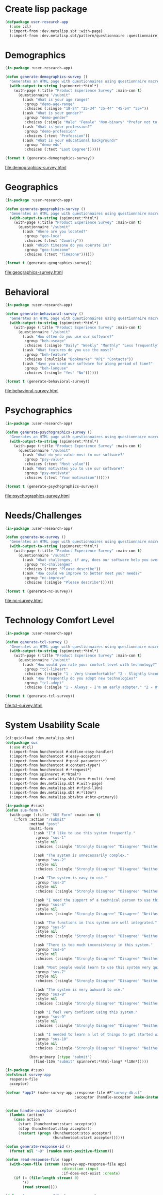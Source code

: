* Create lisp package

#+begin_src lisp
  (defpackage user-research-app
    (:use :cl)
    (:import-from :dev.metalisp.sbt :with-page)
    (:import-from :dev.metalisp.sbt/pattern/questionnaire :questionnaire))
#+end_src

#+RESULTS:
: #<PACKAGE "USER-RESEARCH-APP">

* Demographics

#+name: demographics-survey
#+begin_src lisp :results output file :file-ext html
  (in-package :user-research-app)

  (defun generate-demographics-survey ()
    "Generates an HTML page with questionnaires using questionnaire macros."
    (with-output-to-string (spinneret:*html*)
      (with-page (:title "Product Experience Survey" :main-con t)
        (questionnaire "/submit"
          (:ask "What is your age range?"
           :group "demo-age-range"
           :choices (:single "18-24" "25-34" "35-44" "45-54" "55+"))
          (:ask "What is your gender?"
           :group "demo-gender"
           :choices (:single "Male" "Female" "Non-binary" "Prefer not to say" "Other" :text "Other"))
          (:ask "What is your profession?"
           :group "demo-profession"
           :choices (:text "Profession"))
          (:ask "What is your educational background?"
           :group "demo-edu"
           :choices (:text "Last Degree"))))))

  (format t (generate-demographics-survey))
#+end_src

#+RESULTS: demographics-survey
[[file:demographics-survey.html]]

* Geographics

#+name: geographics-survey
#+begin_src lisp :results output file :file-ext html
  (in-package :user-research-app)

  (defun generate-geographics-survey ()
    "Generates an HTML page with questionnaires using questionnaire macros."
    (with-output-to-string (spinneret:*html*)
      (with-page (:title "Product Experience Survey" :main-con t)
        (questionnaire "/submit"
          (:ask "Where are you located?"
           :group "geo-loca"
           :choices (:text "Country"))
          (:ask "Which timezone do you operate in?"
           :group "geo-timezone"
           :choices (:text "Timezone"))))))

  (format t (generate-geographics-survey))
#+end_src

#+RESULTS: geographics-survey
[[file:geographics-survey.html]]

* Behavioral

#+name: behavioral-survey
#+begin_src lisp :results output file :file-ext html
  (in-package :user-research-app)

  (defun generate-behavioral-survey ()
    "Generates an HTML page with questionnaires using questionnaire macros."
    (with-output-to-string (spinneret:*html*)
      (with-page (:title "Product Experience Survey" :main-con t)
        (questionnaire "/submit"
          (:ask "How often do you use our software?"
           :group "beh-useage"
           :choices (:single "Daily" "Weekly" "Monthly" "Less frequently"))
          (:ask "What features do you use the most?"
           :group "beh-feature"
           :choices (:multiple "Bookmarks" "KPI" "Contacts"))
          (:ask "Have you used our software for along period of time?"
           :group "beh-longuse"
           :choices (:single "Yes" "No"))))))

  (format t (generate-behavioral-survey))
#+end_src

#+RESULTS: behavioral-survey
[[file:behavioral-survey.html]]

* Psychographics

#+name: psychographics-survey
#+begin_src lisp :results output file :file-ext html
  (in-package :user-research-app)

  (defun generate-psychographics-survey ()
    "Generates an HTML page with questionnaires using questionnaire macros."
    (with-output-to-string (spinneret:*html*)
      (with-page (:title "Product Experience Survey" :main-con t)
        (questionnaire "/submit"
          (:ask "What do you value most in our software?"
           :group "psy-value"
           :choices (:text "Most value"))
          (:ask "What motivates you to use our software?"
           :group "psy-motivate"
           :choices (:text "Your motivation"))))))

  (format t (generate-psychographics-survey))
#+end_src

#+RESULTS: psychographics-survey
[[file:psychographics-survey.html]]

* Needs/Challenges

#+name: nc-survey
#+begin_src lisp :results output file :file-ext html
  (in-package :user-research-app)

  (defun generate-nc-survey ()
    "Generates an HTML page with questionnaires using questionnaire macros."
    (with-output-to-string (spinneret:*html*)
      (with-page (:title "Product Experience Survey" :main-con t)
        (questionnaire "/submit"
          (:ask "What challenges, if any, does our software help you overcome?"
           :group "nc-challenges"
           :choices (:text "Please describe"))
          (:ask "How could we improve to better meet your needs?"
           :group "nc-improve"
           :choices (:single "Please describe"))))))

  (format t (generate-nc-survey))
#+end_src

#+RESULTS: nc-survey
[[file:nc-survey.html]]

* Technology Comfort Level

#+name: tcl-survey
#+begin_src lisp :results output file :file-ext html
  (in-package :user-research-app)

  (defun generate-tcl-survey ()
    "Generates an HTML page with questionnaires using questionnaire macros."
    (with-output-to-string (spinneret:*html*)
      (with-page (:title "Product Experience Survey" :main-con t)
        (questionnaire "/submit"
          (:ask "How would you rate your comfort level with technology?"
           :group "tcl-likeart"
           :choices (:single "1 - Very Uncomfortable" "2 - Slightly Uncomfortable" "3 - Neutral" "4 - Quite Comfortable" "5 - Very Comfortable"))
          (:ask "How frequently do you adopt new technologies?"
           :group "tcl-adopt"
           :choices (:single "1 - Always - I'm an early adopter." "2 - Often - I stay on top of technological advances and adopt them frequently." "3 - Sometimes - I adopt new technologies now and then." "4 - Rarely - I only adopt new technologies when it's necessary for work or other important tasks." "5 - Never - I avoid adopting new technologies unless absolutely required."))))))

  (format t (generate-tcl-survey))
#+end_src

#+RESULTS: tcl-survey
[[file:tcl-survey.html]]

* System Usability Scale

#+begin_src lisp :package :sus :tangle sus-survey.cl
  (ql:quickload :dev.metalisp.sbt)
  (defpackage sus
    (:use #:cl)
    (:import-from hunchentoot #:define-easy-handler)
    (:import-from hunchentoot #:easy-acceptor)
    (:import-from hunchentoot #:post-parameters*)
    (:import-from hunchentoot #:content-type*)
    (:import-from hunchentoot #:*request*)
    (:import-from spinneret #:*html*)
    (:import-from dev.metalisp.sbt/form #:multi-form)
    (:import-from dev.metalisp.sbt #:with-page)
    (:import-from dev.metalisp.sbt #:find-l10n)
    (:import-from dev.metalisp.sbt #:*l10n*)
    (:import-from dev.metalisp.sbt/btn #:btn-primary))
#+end_src

#+RESULTS:
: #<PACKAGE "SUS">

#+begin_src lisp :package :sus :tangle sus-survey.cl
  (in-package #:sus)
  (defun sus-form ()
    (with-page (:title "SUS Form" :main-con t)
      (:form :action "/submit"
             :method "post"
             (multi-form
               (:ask "I’d like to use this system frequently."
                :group "sus-1"
                :style nil
                :choices (:single "Strongly Disagree" "Disagree" "Neither Agree nor Disagree" "Agree" "Strongly Agree"))

               (:ask "The system is unnecessarily complex."
                :group "sus-2"
                :style nil
                :choices (:single "Strongly Disagree" "Disagree" "Neither Agree nor Disagree" "Agree" "Strongly Agree"))

               (:ask "The system is easy to use."
                :group "sus-3"
                :style nil
                :choices (:single "Strongly Disagree" "Disagree" "Neither Agree nor Disagree" "Agree" "Strongly Agree"))

               (:ask "I need the support of a technical person to use this system."
                :group "sus-4"
                :style nil
                :choices (:single "Strongly Disagree" "Disagree" "Neither Agree nor Disagree" "Agree" "Strongly Agree"))

               (:ask "The functions in this system are well integrated."
                :group "sus-5"
                :style nil
                :choices (:single "Strongly Disagree" "Disagree" "Neither Agree nor Disagree" "Agree" "Strongly Agree"))

               (:ask "There is too much inconsistency in this system."
                :group "sus-6"
                :style nil
                :choices (:single "Strongly Disagree" "Disagree" "Neither Agree nor Disagree" "Agree" "Strongly Agree"))

               (:ask "Most people would learn to use this system very quickly."
                :group "sus-7"
                :style nil
                :choices (:single "Strongly Disagree" "Disagree" "Neither Agree nor Disagree" "Agree" "Strongly Agree"))

               (:ask "The system is very awkward to use."
                :group "sus-8"
                :style nil
                :choices (:single "Strongly Disagree" "Disagree" "Neither Agree nor Disagree" "Agree" "Strongly Agree"))

               (:ask "I feel very confident using this system."
                :group "sus-9"
                :style nil
                :choices (:single "Strongly Disagree" "Disagree" "Neither Agree nor Disagree" "Agree" "Strongly Agree"))

               (:ask "I needed to learn a lot of things to get started with this system."
                :group "sus-10"
                :style nil
                :choices (:single "Strongly Disagree" "Disagree" "Neither Agree nor Disagree" "Agree" "Strongly Agree")))

             (btn-primary (:type "submit")
               (find-l10n "submit" spinneret:*html-lang* *l10n*)))))
#+end_src

#+RESULTS:
: SUS-FORM

#+begin_src lisp :package :sus :tangle sus-survey.cl
  (in-package #:sus)
  (defstruct survey-app
    response-file
    acceptor)

  (defvar *app1* (make-survey-app :response-file #P"survey-db.cl"
                                  :acceptor (handle-acceptor (make-instance 'easy-acceptor
                                                                            :port 8080))))

  (defun handle-acceptor (acceptor)
    (lambda (action)
      (case action
        (start (hunchentoot:start acceptor))
        (stop (hunchentoot:stop acceptor))
        (restart (progn (hunchentoot:stop acceptor)
                        (hunchentoot:start acceptor))))))

  (defun generate-response-id ()
    (format nil "~D" (random most-positive-fixnum)))

  (defun read-response-file (app)
    (with-open-file (stream (survey-app-response-file app)
                            :direction :input
                            :if-does-not-exist :create)
      (if (= (file-length stream) 0)
          '()
          (read stream))))

  (defun store-response-file (app responses)
    (with-open-file (stream (survey-app-response-file app)
                            :direction :output
                            :if-exists :supersede)
      (princ responses stream)))

  (define-easy-handler (sus :uri "/") nil (sus-form))

  (define-easy-handler (submit :uri "/submit") nil
    (setf (content-type*) "text/plain")

    (let ((post-params (post-parameters* *request*))
          (response-id (generate-response-id))
          (responses (read-response-file *app1*)))
      (if (= (length post-params) 10)
          (progn
            (push (list response-id post-params) responses)
            (store-response-file *app1* (reverse responses))
            (format nil "~A" responses))
          (format nil "Please fill out all forms"))))
#+end_src

#+RESULTS:
: SUBMIT

#+name: example-sus-form-en
#+begin_src lisp :results output file :file-ext html :package :sus
  (format t (sus-form))
#+end_src

#+RESULTS: example-sus-form-en
[[file:example-sus-form-en.html]]

#+begin_src shell :results output
curl -X POST -d "arg1=value1&arg2=value2" http://localhost:8080/submit
#+end_src

#+RESULTS:
